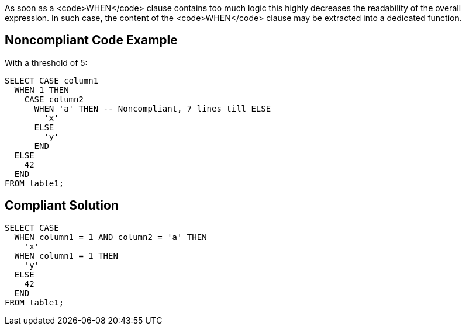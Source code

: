 As soon as a <code>WHEN</code> clause contains too much logic this highly decreases the readability of the overall expression. In such case, the content of the <code>WHEN</code> clause may be extracted into a dedicated function.

== Noncompliant Code Example

With a threshold of 5:

----
SELECT CASE column1
  WHEN 1 THEN
    CASE column2
      WHEN 'a' THEN -- Noncompliant, 7 lines till ELSE
        'x'
      ELSE
        'y'
      END
  ELSE
    42
  END 
FROM table1;
----

== Compliant Solution

----
SELECT CASE
  WHEN column1 = 1 AND column2 = 'a' THEN
    'x'
  WHEN column1 = 1 THEN
    'y'
  ELSE
    42
  END 
FROM table1;
----
